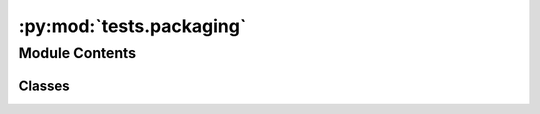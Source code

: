 :py:mod:`tests.packaging`
=========================

.. py:module:: tests.packaging


Module Contents
---------------

Classes
~~~~~~~

.. autoapisummary::

   tests.packaging.BW2PackageTest




.. py:class:: BW2PackageTest(methodName='runTest')

   Bases: :py:obj:`bw2data.tests.BW2DataTest`

   A class whose instances are single test cases.

   By default, the test code itself should be placed in a method named
   'runTest'.

   If the fixture may be used for many test cases, create as
   many test methods as are needed. When instantiating such a TestCase
   subclass, specify in the constructor arguments the name of the test method
   that the instance is to execute.

   Test authors should subclass TestCase for their own tests. Construction
   and deconstruction of the test's environment ('fixture') can be
   implemented by overriding the 'setUp' and 'tearDown' methods respectively.

   If it is necessary to override the __init__ method, the base class
   __init__ method must always be called. It is important that subclasses
   should not change the signature of their __init__ method, since instances
   of the classes are instantiated automatically by parts of the framework
   in order to be run.

   When subclassing TestCase, you can set these attributes:
   * failureException: determines which exception will be raised when
       the instance's assertion methods fail; test methods raising this
       exception will be deemed to have 'failed' rather than 'errored'.
   * longMessage: determines whether long messages (including repr of
       objects used in assert methods) will be printed on failure in *addition*
       to any explicit message passed.
   * maxDiff: sets the maximum length of a diff in failure messages
       by assert methods using difflib. It is looked up as an instance
       attribute so can be configured by individual tests if required.

   .. py:method:: extra_setup()


   .. py:method:: test_class_metadata()


   .. py:method:: test_validation()


   .. py:method:: test_whitelist()


   .. py:method:: test_create_class_whitelist()


   .. py:method:: test_create_class()


   .. py:method:: test_load_obj()


   .. py:method:: test_create_obj()


   .. py:method:: test_roundtrip_obj()


   .. py:method:: test_roundtrip_objs()




